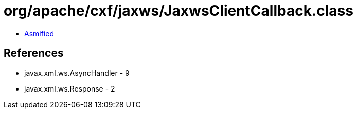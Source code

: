 = org/apache/cxf/jaxws/JaxwsClientCallback.class

 - link:JaxwsClientCallback-asmified.java[Asmified]

== References

 - javax.xml.ws.AsyncHandler - 9
 - javax.xml.ws.Response - 2
